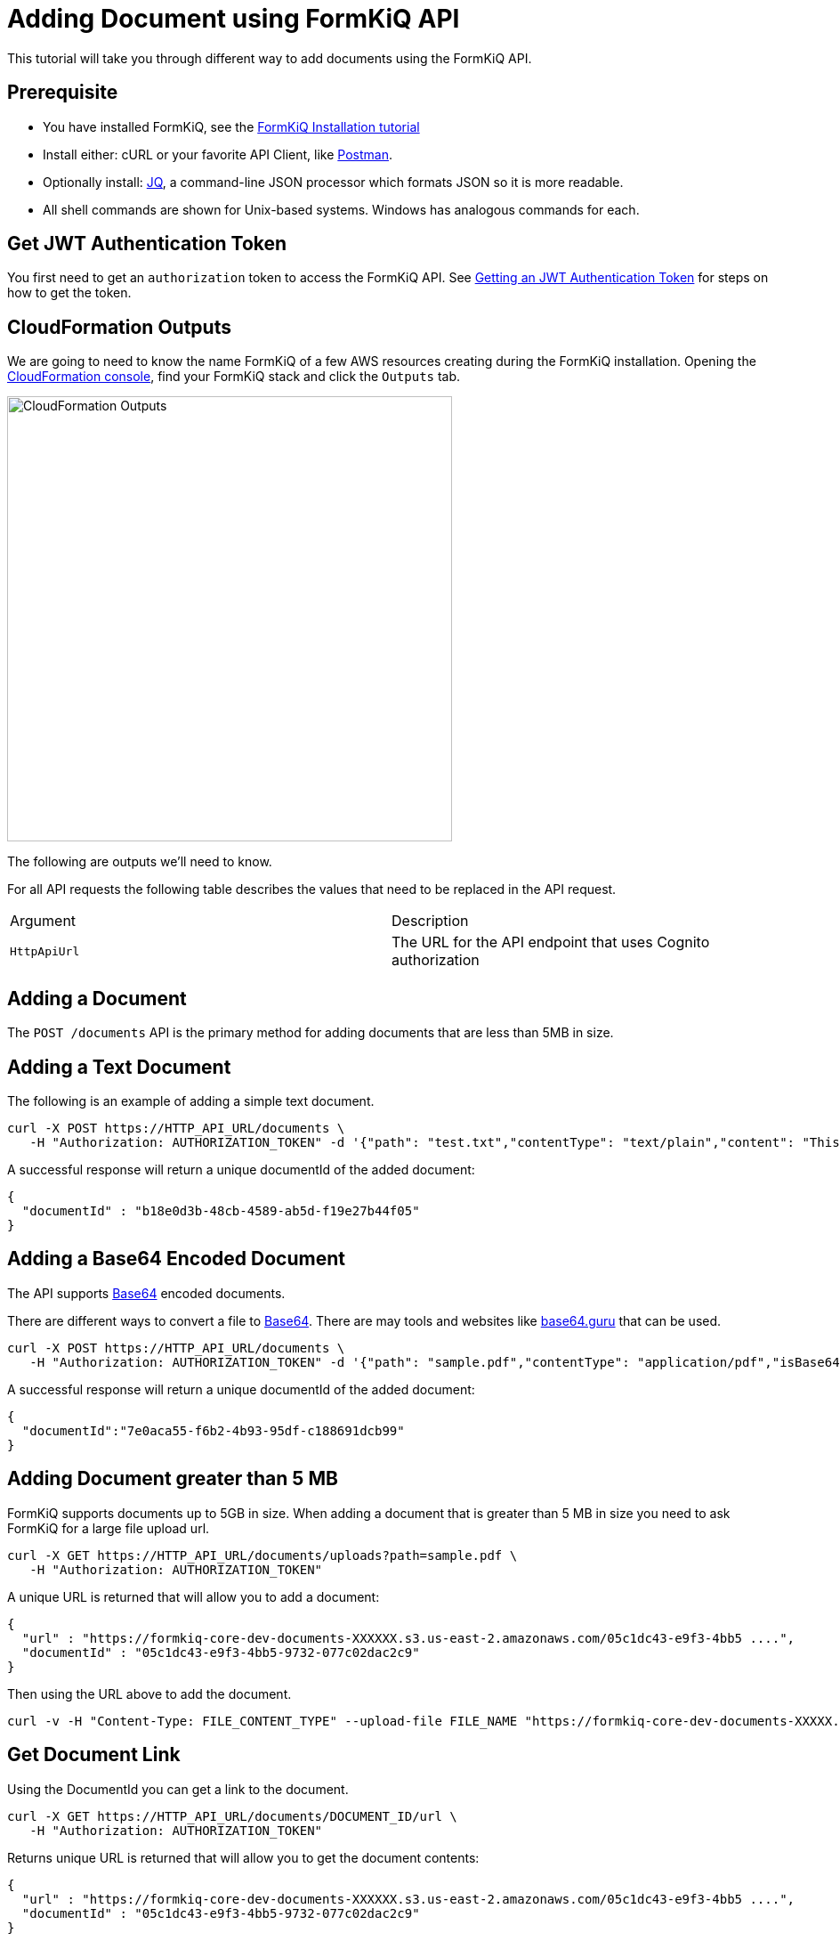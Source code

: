 = Adding Document using FormKiQ API

This tutorial will take you through different way to add documents using the FormKiQ API.

## Prerequisite

* You have installed FormKiQ, see the xref:tutorials:install.adoc[FormKiQ Installation tutorial]
* Install either: cURL or your favorite API Client, like https://www.postman.com[Postman].
* Optionally install: https://stedolan.github.io/jq[JQ], a command-line JSON processor which formats JSON so it is more readable.
* All shell commands are shown for Unix-based systems. Windows has analogous commands for each.

## Get JWT Authentication Token

You first need to get an `authorization` token to access the FormKiQ API. See xref:howto:jwt-authentication-token.adoc[Getting an JWT Authentication Token] for steps on how to get the token.

## CloudFormation Outputs

We are going to need to know the name FormKiQ of a few AWS resources creating during the FormKiQ installation. Opening the https://console.aws.amazon.com/cloudformation[CloudFormation console], find your FormKiQ stack and click the `Outputs` tab.

image::cf-outputs-apis.png[CloudFormation Outputs,500,500]

The following are outputs we'll need to know.

For all API requests the following table describes the values that need to be replaced in the API request.

|=======================================================================
| Argument | Description
| `HttpApiUrl` | The URL for the API endpoint that uses Cognito authorization
|=======================================================================

## Adding a Document

The `POST /documents` API is the primary method for adding documents that are less than 5MB in size.

## Adding a Text Document

The following is an example of adding a simple text document.

[source%nowrap]
----
curl -X POST https://HTTP_API_URL/documents \
   -H "Authorization: AUTHORIZATION_TOKEN" -d '{"path": "test.txt","contentType": "text/plain","content": "This is sample content"}'
----

A successful response will return a unique documentId of the added document:
----
{
  "documentId" : "b18e0d3b-48cb-4589-ab5d-f19e27b44f05"
}
----

## Adding a Base64 Encoded Document

The API supports https://en.wikipedia.org/wiki/Base64[Base64] encoded documents.

There are different ways to convert a file to https://en.wikipedia.org/wiki/Base64[Base64]. There are may tools and websites like https://base64.guru/converter/encode/file[base64.guru] that can be used.


[source%nowrap]
----
curl -X POST https://HTTP_API_URL/documents \
   -H "Authorization: AUTHORIZATION_TOKEN" -d '{"path": "sample.pdf","contentType": "application/pdf","isBase64":true,"content": "BASE64_CONTENT"}'
----

A successful response will return a unique documentId of the added document:
----
{
  "documentId":"7e0aca55-f6b2-4b93-95df-c188691dcb99"
}
----

## Adding Document greater than 5 MB

FormKiQ supports documents up to 5GB in size. When adding a document that is greater than 5 MB in size you need to ask FormKiQ for a large file upload url.

[source%nowrap]
----
curl -X GET https://HTTP_API_URL/documents/uploads?path=sample.pdf \
   -H "Authorization: AUTHORIZATION_TOKEN"
----

A unique URL is returned that will allow you to add a document:
----
{
  "url" : "https://formkiq-core-dev-documents-XXXXXX.s3.us-east-2.amazonaws.com/05c1dc43-e9f3-4bb5 ....",
  "documentId" : "05c1dc43-e9f3-4bb5-9732-077c02dac2c9"
}
----

Then using the URL above to add the document.

[source%nowrap]
----
curl -v -H "Content-Type: FILE_CONTENT_TYPE" --upload-file FILE_NAME "https://formkiq-core-dev-documents-XXXXX.s3.us-east-2.amazonaws.com/05c1dc43-e9f3-4bb5-9732-077c02da ...."
----

## Get Document Link

Using the DocumentId you can get a link to the document.

[source%nowrap]
----
curl -X GET https://HTTP_API_URL/documents/DOCUMENT_ID/url \
   -H "Authorization: AUTHORIZATION_TOKEN"
----

Returns unique URL is returned that will allow you to get the document contents:
----
{
  "url" : "https://formkiq-core-dev-documents-XXXXXX.s3.us-east-2.amazonaws.com/05c1dc43-e9f3-4bb5 ....",
  "documentId" : "05c1dc43-e9f3-4bb5-9732-077c02dac2c9"
}
----

Then you can fetch the original document by:

[source%nowrap]
----
curl "URL" --output sample.pdf
----


== Summary

To learn more about how you can use the FormKiQ API to collect, organize, process, and integrate your documents and web forms, see the full list of xref:howto:overview.adoc[FormKiQ How-To].
